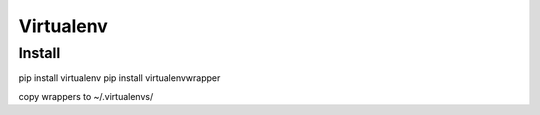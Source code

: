 Virtualenv
==========

Install
-------

pip install virtualenv
pip install virtualenvwrapper

copy wrappers to ~/.virtualenvs/
